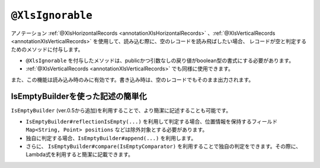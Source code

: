 
.. _annotationXlsIgnorable:

--------------------------------
``@XlsIgnorable``
--------------------------------

アノテーション :ref:`@XlsHorizontalRecords <annotationXlsHorizontalRecords>` 、:ref:`@XlsVerticalRecords <annotationXlsVerticalRecords>` を使用して、読み込む際に、空のレコードを読み飛ばしたい場合、
レコードが空と判定するためのメソッドに付与します。

* ``@XlsIgnorable`` を付与したメソッドは、publicかつ引数なしの戻り値がboolean型の書式にする必要があります。
* :ref:`@XlsVerticalRecords <annotationXlsVerticalRecords>` でも同様に使用できます。

また、この機能は読み込み時のみに有効です。書き込み時は、空のレコードでもそのまま出力されます。

.. sourcecode:: java
    :linenos:
    
    // ルートのオブジェクト
    @XlsSheet(name="シート名")
    public class UnitUser {
    
        @XlsHorizontalRecords(tableLabel="ユーザ一覧")
        private List<User> users;
        
    }
    
    // レコードのオブジェクト
    public class User {
        
        @XlsColumn(columnName="No.")
        private int no;
        
        @XlsColumn(columnName="名前")
        private String name;
        
        @XlsColumn(columnName="住所")
        private String address;
        
        // レコードが空と判定するためのメソッド
        @XlsIgnorable
        public boolean isEmpty() {
          
          if(name != null || !name.isEmpty()) {
            return false;
          }
          
          if(address != null || !address.isEmpty()) {
            return false;
          }
          
          return true;
        }
    }


^^^^^^^^^^^^^^^^^^^^^^^^^^^^^^^^^^^^^^^^^^^^^^^^^^
IsEmptyBuilderを使った記述の簡単化
^^^^^^^^^^^^^^^^^^^^^^^^^^^^^^^^^^^^^^^^^^^^^^^^^^

``IsEmptyBuilder`` (ver.0.5から追加)を利用することで、より簡潔に記述することも可能です。

* ``IsEmptyBuilder#reflectionIsEmpty(...)`` を利用して判定する場合、位置情報を保持するフィールド ``Map<String, Point> positions`` などは除外対象とする必要があります。
* 独自に判定する場合、``IsEmptyBuilder#append(...)`` を利用します。
* さらに、 ``IsEmptyBuilder#compare(IsEmptyComparator)`` を利用することで独自の判定をできます。その際に、Lambda式を利用すると簡潔に記載できます。

.. sourcecode:: java
    :linenos:
    
    // ルートのオブジェクト
    @XlsSheet(name="シート名")
    public class UnitUser {
    
        @XlsHorizontalRecords(tableLabel="ユーザ一覧")
        private List<User> users;
        
    }
    
    // レコードのオブジェクト
    public class User {
        
        // マッピングしたセルの位置情報を保持する。
        private Map<String, Point> positions;
        
        // マッピングしたセルのラベル情報を保持する。
        private Map<String, String> labels;
        
        @XlsColumn(columnName="No.")
        private int no;
        
        @XlsColumn(columnName="名前")
        private String name;
        
        @XlsColumn(columnName="住所")
        private String address;
        
        // レコードが空と判定するためのメソッド
        @XlsIgnorable
        public boolean isEmpty() {
            return IsEmptyBuilder.reflectionIsEmpty(this, "positions", "labels");
            
        }
        
        // 独自に判定する場合
        public boolean isEmpty2() {
            return new IsEmptyBuilder()
                .append(name)
                .compare(() -> StringUtils.isBlank(address))
                .isEmpty();
        }
    }


